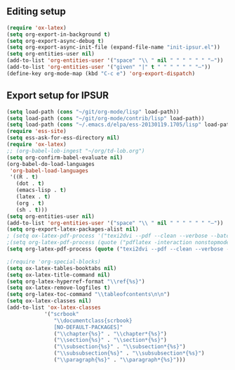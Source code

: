 
** Editing setup
#+name: editing-setup
#+header: :noweb yes
#+header: :results silent
#+begin_src emacs-lisp
(require 'ox-latex)
(setq org-export-in-background t)
(setq org-export-async-debug t)
(setq org-export-async-init-file (expand-file-name "init-ipsur.el"))
(setq org-entities-user nil)
(add-to-list 'org-entities-user '("space" "\\ " nil " " " " " " "–"))
(add-to-list 'org-entities-user '("given" "|" t " " " " " " "–"))
(define-key org-mode-map (kbd "C-c e") 'org-export-dispatch)
#+end_src

** Export setup for IPSUR
#+name: export-setup-ipsur
#+header: :noweb yes
#+header: :results silent
#+header: :tangle init-ipsur.el
#+begin_src emacs-lisp
(setq load-path (cons "~/git/org-mode/lisp" load-path))
(setq load-path (cons "~/git/org-mode/contrib/lisp" load-path))
(setq load-path (cons "~/.emacs.d/elpa/ess-20130119.1705/lisp" load-path))
(require 'ess-site)
(setq ess-ask-for-ess-directory nil)
(require 'ox-latex)
;; (org-babel-lob-ingest "~/org/td-lob.org")
(setq org-confirm-babel-evaluate nil)
(org-babel-do-load-languages
 'org-babel-load-languages
 '((R . t)
   (dot . t)
   (emacs-lisp . t)
   (latex . t)
   (org . t)
   (sh . t)))
(setq org-entities-user nil)
(add-to-list 'org-entities-user '("space" "\\ " nil " " " " " " "–"))
(setq org-export-latex-packages-alist nil)
; (setq ox-latex-pdf-process '("texi2dvi --pdf --clean --verbose --batch %f"))
;(setq org-latex-pdf-process (quote ("pdflatex -interaction nonstopmode -output-directory %o %f" "bibtex %b" "pdflatex -interaction nonstopmode -output-directory %o %f" "pdflatex -interaction nonstopmode -output-directory %o %f")))
(setq org-latex-pdf-process (quote ("texi2dvi --pdf --clean --verbose --batch %f" "bibtex %b" "texi2dvi --pdf --clean --verbose --batch %f" "texi2dvi --pdf --clean --verbose --batch %f")))

;(require 'org-special-blocks)
(setq ox-latex-tables-booktabs nil)
(setq ox-latex-title-command nil)
(setq org-latex-hyperref-format "\\ref{%s}")
(setq ox-latex-remove-logfiles t)
(setq org-latex-toc-command "\\tableofcontents\n\n")
(setq ox-latex-classes nil)
(add-to-list 'ox-latex-classes
            '("scrbook"
               "\\documentclass{scrbook}
               [NO-DEFAULT-PACKAGES]"
               ("\\chapter{%s}" . "\\chapter*{%s}")
               ("\\section{%s}" . "\\section*{%s}")
               ("\\subsection{%s}" . "\\subsection*{%s}")
               ("\\subsubsection{%s}" . "\\subsubsection*{%s}")
               ("\\paragraph{%s}" . "\\paragraph*{%s}")))
#+end_src
